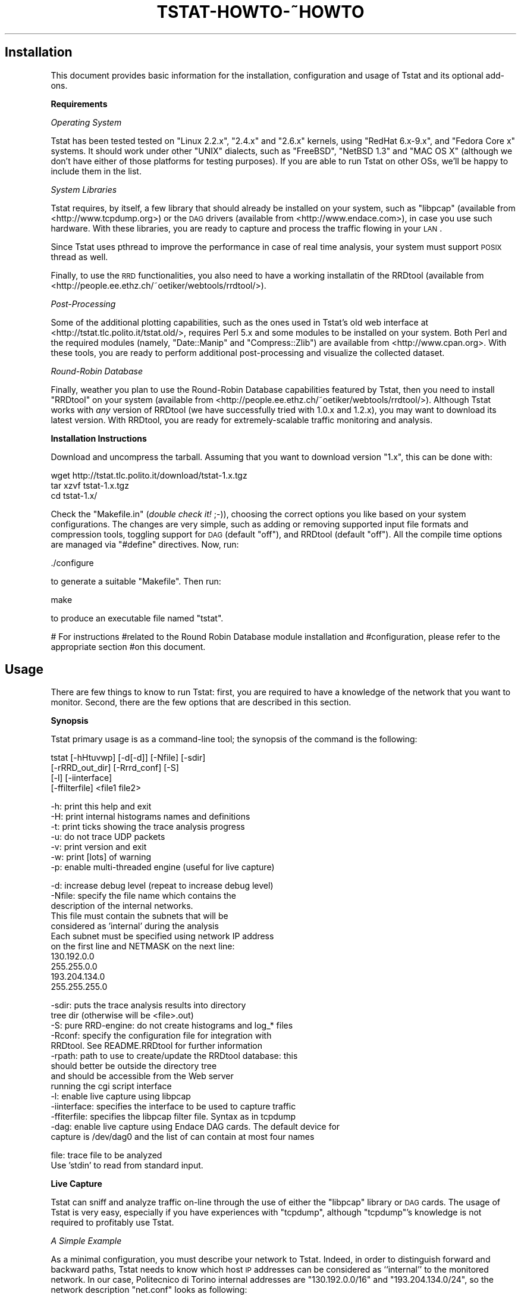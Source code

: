 .\" Automatically generated by Pod::Man v1.37, Pod::Parser v1.14
.\"
.\" Standard preamble:
.\" ========================================================================
.de Sh \" Subsection heading
.br
.if t .Sp
.ne 5
.PP
\fB\\$1\fR
.PP
..
.de Sp \" Vertical space (when we can't use .PP)
.if t .sp .5v
.if n .sp
..
.de Vb \" Begin verbatim text
.ft CW
.nf
.ne \\$1
..
.de Ve \" End verbatim text
.ft R
.fi
..
.\" Set up some character translations and predefined strings.  \*(-- will
.\" give an unbreakable dash, \*(PI will give pi, \*(L" will give a left
.\" double quote, and \*(R" will give a right double quote.  | will give a
.\" real vertical bar.  \*(C+ will give a nicer C++.  Capital omega is used to
.\" do unbreakable dashes and therefore won't be available.  \*(C` and \*(C'
.\" expand to `' in nroff, nothing in troff, for use with C<>.
.tr \(*W-|\(bv\*(Tr
.ds C+ C\v'-.1v'\h'-1p'\s-2+\h'-1p'+\s0\v'.1v'\h'-1p'
.ie n \{\
.    ds -- \(*W-
.    ds PI pi
.    if (\n(.H=4u)&(1m=24u) .ds -- \(*W\h'-12u'\(*W\h'-12u'-\" diablo 10 pitch
.    if (\n(.H=4u)&(1m=20u) .ds -- \(*W\h'-12u'\(*W\h'-8u'-\"  diablo 12 pitch
.    ds L" ""
.    ds R" ""
.    ds C` ""
.    ds C' ""
'br\}
.el\{\
.    ds -- \|\(em\|
.    ds PI \(*p
.    ds L" ``
.    ds R" ''
'br\}
.\"
.\" If the F register is turned on, we'll generate index entries on stderr for
.\" titles (.TH), headers (.SH), subsections (.Sh), items (.Ip), and index
.\" entries marked with X<> in POD.  Of course, you'll have to process the
.\" output yourself in some meaningful fashion.
.if \nF \{\
.    de IX
.    tm Index:\\$1\t\\n%\t"\\$2"
..
.    nr % 0
.    rr F
.\}
.\"
.\" For nroff, turn off justification.  Always turn off hyphenation; it makes
.\" way too many mistakes in technical documents.
.hy 0
.if n .na
.\"
.\" Accent mark definitions (@(#)ms.acc 1.5 88/02/08 SMI; from UCB 4.2).
.\" Fear.  Run.  Save yourself.  No user-serviceable parts.
.    \" fudge factors for nroff and troff
.if n \{\
.    ds #H 0
.    ds #V .8m
.    ds #F .3m
.    ds #[ \f1
.    ds #] \fP
.\}
.if t \{\
.    ds #H ((1u-(\\\\n(.fu%2u))*.13m)
.    ds #V .6m
.    ds #F 0
.    ds #[ \&
.    ds #] \&
.\}
.    \" simple accents for nroff and troff
.if n \{\
.    ds ' \&
.    ds ` \&
.    ds ^ \&
.    ds , \&
.    ds ~ ~
.    ds /
.\}
.if t \{\
.    ds ' \\k:\h'-(\\n(.wu*8/10-\*(#H)'\'\h"|\\n:u"
.    ds ` \\k:\h'-(\\n(.wu*8/10-\*(#H)'\`\h'|\\n:u'
.    ds ^ \\k:\h'-(\\n(.wu*10/11-\*(#H)'^\h'|\\n:u'
.    ds , \\k:\h'-(\\n(.wu*8/10)',\h'|\\n:u'
.    ds ~ \\k:\h'-(\\n(.wu-\*(#H-.1m)'~\h'|\\n:u'
.    ds / \\k:\h'-(\\n(.wu*8/10-\*(#H)'\z\(sl\h'|\\n:u'
.\}
.    \" troff and (daisy-wheel) nroff accents
.ds : \\k:\h'-(\\n(.wu*8/10-\*(#H+.1m+\*(#F)'\v'-\*(#V'\z.\h'.2m+\*(#F'.\h'|\\n:u'\v'\*(#V'
.ds 8 \h'\*(#H'\(*b\h'-\*(#H'
.ds o \\k:\h'-(\\n(.wu+\w'\(de'u-\*(#H)/2u'\v'-.3n'\*(#[\z\(de\v'.3n'\h'|\\n:u'\*(#]
.ds d- \h'\*(#H'\(pd\h'-\w'~'u'\v'-.25m'\f2\(hy\fP\v'.25m'\h'-\*(#H'
.ds D- D\\k:\h'-\w'D'u'\v'-.11m'\z\(hy\v'.11m'\h'|\\n:u'
.ds th \*(#[\v'.3m'\s+1I\s-1\v'-.3m'\h'-(\w'I'u*2/3)'\s-1o\s+1\*(#]
.ds Th \*(#[\s+2I\s-2\h'-\w'I'u*3/5'\v'-.3m'o\v'.3m'\*(#]
.ds ae a\h'-(\w'a'u*4/10)'e
.ds Ae A\h'-(\w'A'u*4/10)'E
.    \" corrections for vroff
.if v .ds ~ \\k:\h'-(\\n(.wu*9/10-\*(#H)'\s-2\u~\d\s+2\h'|\\n:u'
.if v .ds ^ \\k:\h'-(\\n(.wu*10/11-\*(#H)'\v'-.4m'^\v'.4m'\h'|\\n:u'
.    \" for low resolution devices (crt and lpr)
.if \n(.H>23 .if \n(.V>19 \
\{\
.    ds : e
.    ds 8 ss
.    ds o a
.    ds d- d\h'-1'\(ga
.    ds D- D\h'-1'\(hy
.    ds th \o'bp'
.    ds Th \o'LP'
.    ds ae ae
.    ds Ae AE
.\}
.rm #[ #] #H #V #F C
.\" ========================================================================
.\"
.IX Title "TSTAT-HOWTO-~HOWTO 1"
.TH TSTAT-HOWTO-~HOWTO 1 "2005-06-09" "1.x" "Tstat Documentation"
.SH "Installation"
.IX Header "Installation"
This document provides basic information
for the installation, configuration and usage 
of Tstat and its optional add\-ons.
.Sh "Requirements"
.IX Subsection "Requirements"
\fIOperating System\fR
.IX Subsection "Operating System"
.PP
Tstat has been tested tested on \f(CW\*(C`Linux 2.2.x\*(C'\fR, \f(CW\*(C`2.4.x\*(C'\fR and \f(CW\*(C`2.6.x\*(C'\fR kernels, 
using \f(CW\*(C`RedHat 6.x\-9.x\*(C'\fR, and \f(CW\*(C`Fedora Core x\*(C'\fR systems. 
It should work under other \f(CW\*(C`UNIX\*(C'\fR dialects, such as 
\&\f(CW\*(C`FreeBSD\*(C'\fR, \f(CW\*(C`NetBSD 1.3\*(C'\fR and \f(CW\*(C`MAC OS X\*(C'\fR (although we don't have either of 
those platforms for testing purposes). If you are able to run Tstat on 
other OSs, we'll be happy to include them in the list.
.PP
\fISystem Libraries\fR
.IX Subsection "System Libraries"
.PP
Tstat requires, by itself, a few library that should
already be installed on your system, such as 
\&\f(CW\*(C`libpcap\*(C'\fR (available from <http://www.tcpdump.org>) 
or the \s-1DAG\s0 drivers (available from <http://www.endace.com>), 
in case you use such hardware. With these libraries, 
you are ready to capture and process the traffic flowing
in your \s-1LAN\s0.
.PP
Since Tstat uses pthread to improve the performance in case of real time
analysis, your system must support \s-1POSIX\s0 thread as well.
.PP
Finally, to use the \s-1RRD\s0 functionalities, you also need to have a working
installatin of the RRDtool (available from
<http://people.ee.ethz.ch/~oetiker/webtools/rrdtool/>).
.PP
\fIPost-Processing\fR
.IX Subsection "Post-Processing"
.PP
Some of the additional plotting capabilities, such
as the ones used in Tstat's old web interface at
<http://tstat.tlc.polito.it/tstat.old/>, requires
Perl 5.x and some modules to be installed on your system. 
Both Perl and the required modules (namely, \f(CW\*(C`Date::Manip\*(C'\fR
and \f(CW\*(C`Compress::Zlib\*(C'\fR) are available from <http://www.cpan.org>.
With these tools, you are ready to perform additional 
post-processing  and visualize the collected dataset.
.PP
\fIRound-Robin Database\fR
.IX Subsection "Round-Robin Database"
.PP
Finally, weather you plan to use the Round-Robin Database
capabilities featured by Tstat, then you need to install
\&\f(CW\*(C`RRDtool\*(C'\fR on your system (available from
<http://people.ee.ethz.ch/~oetiker/webtools/rrdtool/>).
Although Tstat works
with \fIany\fR version of RRDtool (we have successfully tried 
with 1.0.x and 1.2.x), you may want to download its latest 
version. With RRDtool, you are ready for extremely-scalable 
traffic monitoring and analysis.
.Sh "Installation Instructions"
.IX Subsection "Installation Instructions"
Download and uncompress the tarball. Assuming
that you want to download version \f(CW\*(C`1.x\*(C'\fR, this can be done with:
.PP
.Vb 3
\&         wget http://tstat.tlc.polito.it/download/tstat-1.x.tgz
\&         tar xzvf tstat-1.x.tgz
\&         cd tstat-1.x/
.Ve
.PP
Check the \f(CW\*(C`Makefile.in\*(C'\fR (\fIdouble check it!\fR ;\-)), choosing the correct options
you like  based on your system configurations. The changes are very simple, such
as adding or removing supported input file formats and compression tools,
toggling support for \s-1DAG\s0 (default \f(CW\*(C`off\*(C'\fR), and RRDtool (default \f(CW\*(C`off\*(C'\fR). All the
compile time options are managed via \f(CW\*(C`#define\*(C'\fR directives.  Now, run:
.PP
.Vb 1
\&        ./configure
.Ve
.PP
to generate a suitable \f(CW\*(C`Makefile\*(C'\fR. Then run:
.PP
.Vb 1
\&         make
.Ve
.PP
to produce an executable file named \f(CW\*(C`tstat\*(C'\fR.
.PP
# For instructions
#related to the Round Robin Database module installation and
#configuration, please refer to the appropriate section
#on this document.
.SH "Usage"
.IX Header "Usage"
There are few things to know to run Tstat: first, you are required to have a
knowledge  of the network that you want to monitor. 
Second, there are the few options that are described in this section.
.Sh "Synopsis"
.IX Subsection "Synopsis"
Tstat primary usage is as a command-line tool; the synopsis of 
the command is the following:
.PP
.Vb 4
\&       tstat  [-hHtuvwp] [-d[-d]] [-Nfile] [-sdir]
\&              [-rRRD_out_dir] [-Rrrd_conf] [-S]
\&              [-l] [-iinterface]
\&              [-ffilterfile] <file1 file2>
.Ve
.PP
.Vb 7
\&        -h: print this help and exit
\&        -H: print internal histograms names and definitions
\&        -t: print ticks showing the trace analysis progress
\&        -u: do not trace UDP packets
\&        -v: print version and exit
\&        -w: print [lots] of warning
\&        -p: enable multi-threaded engine (useful for live capture)
.Ve
.PP
.Vb 11
\&        -d: increase debug level (repeat to increase debug level)
\&        -Nfile: specify the file name which contains the
\&                description of the internal networks.
\&                This file must contain the subnets that will be
\&                considered as 'internal' during the analysis
\&                Each subnet must be specified using network IP address
\&                on the first line and NETMASK on the next line:
\&                130.192.0.0
\&                255.255.0.0
\&                193.204.134.0
\&                255.255.255.0
.Ve
.PP
.Vb 14
\&        -sdir: puts the trace analysis results into directory
\&               tree dir (otherwise will be <file>.out)
\&        -S: pure RRD-engine: do not create histograms and log_* files
\&        -Rconf: specify the configuration file for integration with
\&              RRDtool. See README.RRDtool for further information
\&        -rpath: path to use to create/update the RRDtool database: this
\&              should better be outside the directory tree
\&              and should be accessible from the Web server
\&              running the cgi script interface
\&        -l: enable live capture using libpcap
\&        -iinterface: specifies the interface to be used to capture traffic
\&        -ffiterfile: specifies the libpcap filter file. Syntax as in tcpdump
\&        -dag: enable live capture using Endace DAG cards. The default device for 
\&              capture is /dev/dag0 and the list of can contain at most four names
.Ve
.PP
.Vb 2
\&        file: trace file to be analyzed
\&              Use 'stdin' to read from standard input.
.Ve
.Sh "Live Capture"
.IX Subsection "Live Capture"
Tstat can sniff and analyze traffic on-line through the
use of either the \f(CW\*(C`libpcap\*(C'\fR library or \s-1DAG\s0 cards.
The usage of Tstat is very easy, especially if you have
experiences with \f(CW\*(C`tcpdump\*(C'\fR, although \f(CW\*(C`tcpdump\*(C'\fR's knowledge
is not required to profitably use Tstat.
.PP
\fIA Simple Example\fR
.IX Subsection "A Simple Example"
.PP
As a minimal configuration, you must describe your network to Tstat. Indeed, in
order to distinguish forward and backward paths, Tstat needs  to know which host
\&\s-1IP\s0 addresses can be considered as ``internal'' to the monitored network. In our
case, Politecnico di Torino internal addresses are \f(CW\*(C`130.192.0.0/16\*(C'\fR and
\&\f(CW\*(C`193.204.134.0/24\*(C'\fR, so the network description \f(CW\*(C`net.conf\*(C'\fR looks as  following:
.PP
.Vb 5
\&         bash> cat net.conf
\&         130.192.0.0
\&         255.255.0.0
\&         193.204.134.0
\&         255.255.255.0
.Ve
.PP
We can now run Tstat to capture the traffic flowing across the edge
of our network, with the following command, which must be run as \f(CW\*(C`root\*(C'\fR (as you
need to capture packets by putting the Ethernet interface in promiscuous mode).
The simplest command is the following, whose output will
be described later
.PP
.Vb 1
\&         ./tstat -l -Nnet.conf
.Ve
.PP
\fIMore Control\fR
.IX Subsection "More Control"
.PP
We can control the interface that we want to sniff as well as
the output directory name as follows:
.PP
.Vb 1
\&         ./tstat -ieth1 -l -stest -Nnet.conf
.Ve
.PP
Moreover, we can also pipe Tstat input using the special keyword
\&\f(CW\*(C`stdin\*(C'\fR as input, as in the following command (piping ns2 output to 
Tstat is left as an exercise for the reader):
.PP
.Vb 1
\&         tcpdump -s 80 -i eth0 -w - ip | ./tstat -Nnet.conf -spiped stdin
.Ve
.PP
In this case, Tstat is fed by \f(CW\*(C`tcpdump\*(C'\fR's output, and the latter has been
instructed to capture packets on the eth0 device, collecting the
first 80 bytes (to track uniquely of packet headers) of \s-1IP\s0 packets only, 
and send the output to \f(CW\*(C`stdout\*(C'\fR. Moreover, since Tstat understands 
the \f(CW\*(C`libpcap\*(C'\fR syntax, filters can be stored in text files, as in 
the following command sequence:
.PP
.Vb 2
\&         echo "vlan and ip and host 10.0.0.1" > tcpdump.conf
\&         ./tstat  -ieth0 -l -ftcpdump.conf -Nnet.conf -sfiltered
.Ve
.PP
Finally, although more informations on the \s-1RRD\s0 module configurations will
be given in section \s-1RRD\s0, here we briefly illustrate
the \fIcalling syntax\fR involving \s-1RRD\s0. 
If Tstat has been compiled with the \s-1RRD\s0 module, then it will
be possible to create an \s-1RRD\s0 database, additionally to the
aforementioned Tstat analysis, with the following command:
.PP
.Vb 1
\&         ./tstat -ieth1 -l -stest -Nnet.conf -Rrrd.conf -rlocal_dir
.Ve
.PP
where \f(CW\*(C`local_dir\*(C'\fR is the output directory where the \s-1RRD\s0 database
will be stored and \f(CW\*(C`rrd.conf\*(C'\fR tells Tstat which variables should
be added to the \s-1RRD\s0 database.
Note that, whether you plan a longer monitoring, then the output produce by
Tstat (\f(CW\*(C`log_*\*(C'\fR and the periodical histogram dump) can pose serious scalability
problems. In this case, Tstat can be run as a pure \s-1RRD\s0 engine as in the
following example, where the \s-1RRD\s0 output directory has been carefully chosen in
order to be accessible from the Web server running the \f(CW\*(C`tstat_rrd.cgi\*(C'\fR:
.PP
.Vb 1
\&         ./tstat -l -S -Nnet.conf -Rrrd.conf -r/var/www/cgi-bin/rrd_data
.Ve
.Sh "Trace Analysis"
.IX Subsection "Trace Analysis"
Beside live\-capture, it is possible to run Tstat on a previously collected 
trace file, where the trace format can be any of the following:
.PP
.Vb 8
\&        Supported Input File Formats:
\&        tcpdump          tcpdump -- Public domain program from LBL
\&        snoop            Sun Snoop -- Distributed with Solaris
\&        etherpeek        etherpeek -- Mac sniffer program
\&        netmetrix        Net Metrix -- Commercial program from HP
\&        ns               ns -- network simulator from LBL
\&        netscout         NetScout Manager format
\&        erf              Endace Extensible Record Format
.Ve
.PP
Tstat will try to read trace files given as input, and to automatically identify
the correct dump format. Trace files can be compressed or uncompressed, and
Tstat will automatically detect the compession tool used (supported formats are
\&\f(CW\*(C`compress, gzip, bzip2\*(C'\fR).
.PP
Without loss of generality, we assume to use the first of the above formats. The
calling syntax is similar to the previous one, with the exception of the absence
of the live-capture switch \f(CW\*(C`\-l\*(C'\fR and the presence of the name(s) of the file(s)
that have to be processed. For example, the following command can be used to
analyze a trace file named \f(CW\*(C`23_00_28_Jun_2000.dump.gz\*(C'\fR. Results of the analysis
will be stored in a subdir named \f(CW\*(C`trace1\*(C'\fR; as before, \f(CW\*(C`net.conf\*(C'\fR contains  the
subnet description that  will be  considered as ``internal'' during the
analysis.
.PP
.Vb 1
\&         ./tstat -strace1 -Nnet.conf 23_00_28_Jun_2000.dump.gz
.Ve
.SH "Output"
.IX Header "Output"
.Sh "Output Classification"
.IX Subsection "Output Classification"
Recall that Tstat assumes that traces are collected on a bidirectional link,
such that both data and control packets belonging to the same flow are observed;
with the help of the figures below, we will explain the different classification
of measurements used by Tstat.
.PP
Tstat identifies hosts based on its \s-1IP\s0 address. Given the description
of the internal hosts through the \f(CW\*(C`\-N\*(C'\fR command line option, Tstat
distinguishes among \fIincoming\fR, \fIoutgoing\fR and \fIlocal\fR 
measurements. Packets whose destination is an internal host and whose source is
an external host will contribute to \fIincoming\fR measurements (red arrow in the
top figure), whereas packets going
in the opposite direction will contribute to \fIoutgoing\fR measurements (green
arrow in the top figure). Finally, in
some cases it is possible that Tstat observes packets whose source and
destination hosts belongs to the internal host set: in such cases, measurements
will be classified as \fIlocal\fR (blue arrow in the top figure).
Notice that packets whose source and destination \s-1IP\s0
addresses belong to the external host set will be discarded.
For example, consider a setup in which Tstat is attached to a snoop port of a
\&\s-1LAN\s0 switch. Then Tstat will be fed by i) \fIoutgoing\fR packets going to the default gateway,
ii) \fIincoming\fR   packets coming from the default gateway,
iii) \fIlocal\fR packets.
.PP
Note that if you either do not know or do not want to distinguish between
internal, external and local hosts, you may enable the \f(CW\*(C`\-DLOG_UNKNOWN\*(C'\fR
directive when compiling Tstat. Tstat will then be less strict, but results may
be difficult to be correctly interpreted.
.PP
Considering instead the \fIrole\fR of the host that sent the packet,  statistic are
collected distinguishing between \fIclients\fR (green arrow in the bottom figure)
and \fIservers\fR (red arrow in the top figure), i.e., host
that opens a connection and and host that replies to connection request. Recall
that while \s-1TCP\s0 connections are well defined, \s-1UDP\s0 (and \s-1RTP/RTCP\s0) connection
definition is more fuzzy. In this latter case, Tstat will consider as client the
source \s-1IP\s0 address of the host that sent the first packet of that flow, while the
server will be the host identified by the destination \s-1IP\s0 address of the same
packet.
.PP
Therefore, when applicable, Tstat will keep track of measurement referring to
the same measured quantity by \fIappending\fR a specific tag  to the filename:
.ie n .IP """_out""" 4
.el .IP "\f(CW_out\fR" 4
.IX Item "_out"
outgoing: from an internal host to an external host
.ie n .IP """_in""" 4
.el .IP "\f(CW_in\fR" 4
.IX Item "_in"
incoming: from an external host to an internal host
.ie n .IP """_loc""" 4
.el .IP "\f(CW_loc\fR" 4
.IX Item "_loc"
local between two internal hosts 
.ie n .IP """_c2s""" 4
.el .IP "\f(CW_c2s\fR" 4
.IX Item "_c2s"
going from the Client to the Server
.ie n .IP """_s2c""" 4
.el .IP "\f(CW_s2c\fR" 4
.IX Item "_s2c"
going from the Server to the Client
.Sh "Output Structure"
.IX Subsection "Output Structure"
Tstat collects several network-layer as well as transport-layer meaurements,
which are described in full details in
<http://tstat.tlc.polito.it/measure.shtml>. As output, Tstat produces three
different types of measurement collections, which will be described in the
current section:
.IP "Histograms" 4
.IX Item "Histograms"
storing the \fIdistribution\fR of a given quantity during a time interval.
.IP "Round Robin Database" 4
.IX Item "Round Robin Database"
stores a configurable subset of the same quantities through the \s-1RRD\s0 interface.
.IP "Log files" 4
.IX Item "Log files"
storing a complete transport-layer \fIlog\fR of all the parameters measured.
.Sh "Output Types"
.IX Subsection "Output Types"
This section details the different \fItypes\fR of measurement collections
generated by Tstat; for detailed informations on  the specific \fImetrics\fR 
that Tstat is able to gather, please refer to  the Tstat website 
<http://tstat.tlc.polito.it/measure.shtml>.
.PP
\fIHistograms\fR
.IX Subsection "Histograms"
.PP
Histograms are generated periodically: Tstat collects all the
data during a given measurement interval defined by the \f(CW\*(C`MAX_TIME_STEP\*(C'\fR 
parameter, which is hard-coded in the \f(CW\*(C`param.h\*(C'\fR file to 5 minutes. Please, note
that changin the \f(CW\*(C`MAX_TIME_STEP\*(C'\fR parameter may affect \s-1RRD\s0 creation as well.
For examples, considering the \s-1IP\s0 packet length, Tstat updates, for
each observed \s-1IP\s0 packet, the counter of the number of observed packets with a
particular length. At the end of the measurement period, Tstat then saves
the values stored in the histogram, resets all the values, and then restarts 
the samples collection.
.PP
Considering the last example of previous section, we let:
.PP
.Vb 1
\&         ./tstat -strace1 -Nnet.conf 23_00_28_Jun_2000.dump.gz
.Ve
.PP
running for some time. The output generated by tstat consists of a directory 
tree like the following:
.PP
.Vb 27
\&        trace1
\&        `-- 08_10_13_Apr_2000.out
\&            |-- 000
\&            |   |-- addresses
\&            |   |-- flow_number
\&            |   |-- ip_len_in
\&            |   ...
\&            |   |-- udp_port_flow_dst
\&            |   `-- udp_tot_time
\&            |-- 001
\&            |   |-- addresses
\&            |   |-- flow_number
\&            |   |-- ip_len_in
\&            |   ...
\&            |   |-- udp_port_flow_dst
\&            |   `-- udp_tot_time
\&            ...
\&            |-- LAST
\&            |   |-- addresses
\&            |   |-- flow_number
\&            |   |-- ip_len_in
\&            |   ...
\&            |   |-- udp_port_flow_dst
\&            |   `-- udp_tot_time
\&            |-- log_rtp_complete
\&            |-- log_tcp_complete
\&            `-- log_tcp_nocomplete
.Ve
.IP "* Main database" 4
.IX Item "Main database"
The topmost directory is created according to the command line  option \f(CW\*(C`\-s\*(C'\fR,
which in this case is set to  \f(CW\*(C`trace1\*(C'\fR. This is inteded to be the main database
directory. 
.IP "* Trace Start Time" 4
.IX Item "Trace Start Time"
A subdir named from the timestamp of the first tracked packet is created using
the \f(CW"%H_%M_%d_%b_%Y.out"\fR (or, in a more  human readable format, 
\&\f(CW\*(C`hour_minute_day_Month_year.out/\*(C'\fR) notation. When running in live mode (\-l
option), a new directory with the name of the current tracked packet timestamp
will be created every \f(CW\*(C`DIRS*MAX_TIME_STEP\*(C'\fR time. The parameter \f(CW\*(C`DIRS\*(C'\fR is
defined in the file \f(CW\*(C`param.h\*(C'\fR as well. By default it is set to 12, so that a
new dir will be approximatively created every hour of live measurement.
.IP "* Collection Interval" 4
.IX Item "Collection Interval"
Subdirectories with increasing numbers will be crated for each measurement period;
histograms collecnote that the histograms referring to the last \fIpartial\fR time period will
be stored in the \s-1LAST\s0 subdir.
.IP "* Histogram data" 4
.IX Item "Histogram data"
Each of these \f(CW\*(C`nnn/\*(C'\fR  directories contain several histograms, one for each of 
the measured parameters,  relative to the nnn-th \f(CW\*(C`MAX_TIME_STEP\*(C'\fR time interval;
notice that the tags \f(CW\*(C`_in\*(C'\fR, \f(CW\*(C`_out\*(C'\fR, \f(CW\*(C`_loc\*(C'\fR, \f(CW\*(C`_c2s\*(C'\fR and \f(CW\*(C`_s2c\*(C'\fR
are appended to indicate the classificaiton of the observed stream.
.Sp
Histogram data are saved using simple \s-1ASCII\s0 files.
The format is simple: the first line contains a description of the
measured quantity, while the second line contains the parameters of the histograms
(minimum and maximum values, and size of each bins). The list of all
the counter index and values is then dumped. To limit the file size, the
corresponding entry is omitted if the counter is zero.
The histogram of the packet length \f(CW\*(C`ip_len_in\*(C'\fR is, e.g.:
.Sp
.Vb 7
\&     #IP packet length - incoming packets
\&     #min=0 delta=4 max=1600
\&     28 7
\&     36 277
\&     40 11760
\&     44 3463
\&     ...
.Ve
.PP
Simple \*(L"Post Processing\*(R" tools are available to automatically manage the histogram
database.
.PP
\fI\s-1RRD\s0\fR
.IX Subsection "RRD"
.PP
The \s-1RRD\s0 output consists of a series of binary files stored in the \s-1RRD\s0 format.
Tstat forces a particular \fInaming notation\fR of such files, which follows
the configuration rules described later on the \s-1RRD\s0 section.
.PP
The \s-1RRD\s0 can then be queried with the standard RRDtool commands, such as
\&\f(CW\*(C`rrdcreate\*(C'\fR, \f(CW\*(C` rrdupdate\*(C'\fR,  \f(CW\*(C` rrdgraph\*(C'\fR, \f(CW\*(C` rrddump\*(C'\fR, \f(CW\*(C` rrdfetch\*(C'\fR, 
\&\f(CW\*(C` rrdtune\*(C'\fR, \f(CW\*(C` rrdlast\*(C'\fR, \f(CW\*(C` rrdxport\*(C'\fR, to whose manual pages we refer 
the reader for further informations.
.PP
\fILogs\fR
.IX Subsection "Logs"
.PP
Tstat creates three transport-layer log\-files: \f(CW\*(C`log_tcp_complete\*(C'\fR,
\&\f(CW\*(C`log_tcp_nocomplete\*(C'\fR and \f(CW\*(C`log_rtp_complete\*(C'\fR. 
Log files are placed in directories of the main database.
.PP
\&\s-1TCP\s0 flows can be either completed or not depending whether
Tstat observed the 3\-way handshaking or not; in this last case, 
flows  considered as garbage and stored in \f(CW\*(C`log_tcp_nocomplete\*(C'\fR;
Conversely, in the \s-1RTP\s0 flow case all flows are considered completed 
since there is no handshaking.
.PP
In the \s-1TCP\s0 case, flows are dumped as they finish, i.e., therefore the 
\&\f(CW\*(C`log_tcp_*\*(C'\fR files are sorted by flow closing time; in the \s-1RTP\s0 case,
a flow is considered completed when no packet has been observed over
a given amount of time (set by default to 15 minutes).
.Sh "Post Processing"
.IX Subsection "Post Processing"
This section could be a separate \s-1HOWTO\s0, since this
argument cannot be treated exhaustively. Perl, Awk, Ruby
\&\fIYour-Favorite-Scripting-Language\fR scripts are definitively
best candidates to post-process \f(CW\*(C`log_*\*(C'\fR files.
Moreover, \s-1RRD\s0 files can be manipulated to obtain \fIindirect\fR 
metrics through the \s-1RPN\s0 manipulations mechanism provided 
by RRDtool.
.Sh "Storage Considerations"
.IX Subsection "Storage Considerations"
Just to give the user a rough idea of the size of the output,
let consider a 6 hours long, 1.6GB packet-level trace containing 
21M packets, sniffed with \f(CW\*(C`tcpdump\*(C'\fR.
Tstat observed analyzed about 729K flows, of which about 495K were 
\&\s-1TCP\s0 flows, trashing 20K of them into \f(CW\*(C`log_nocomplete\*(C'\fR.
Referring to the directory structure  early shown,
we may express the following observations:  
.IP "Logs" 4
.IX Item "Logs"
The aggregated size of the log files amount to about 200MB, which 
gives  a 8x reduction factor w.r.t. the packet-level trace; thus,
the storage cost of each flow is about 400 bytes.
.Sp
Note that the \f(CW\*(C`log_*\*(C'\fR can be further compressed, using \f(CW\*(C`gzip\*(C'\fR
to less than 50MB, which gives a further 4x size gain; 
however, for a matter of performance, is preferable 
to compress the logfiles offline.
.IP "Histogram" 4
.IX Item "Histogram"
As previously described, in order to take into account the flow directions, 
several histograms are dumped for the same variable \f(CW\*(C`var_{in,out,loc,c2s,s2c}\*(C'\fR.
Currently, about 60 measurement indexes, described in 
<http://tstat.tlc.polito.it/measure.shtml>,  are logged, for a total
of 180 files: each of the \f(CW\*(C`000/\*(C'\fR, \f(CW\*(C`001/\*(C'\fR ... \f(CW\*(C`LAST/\*(C'\fR directories is about
500KB\-1MB depending on the network traffic and on the hard-disk
geometry.
.Sp
This can be useful in order to set the periodical dump timer
to the desired tradeoff among time granularity versus storage size 
required: as a rule of thumb, you can count 1MB of storage every 5 minutes
of traffic.
.IP "\s-1RRD\s0" 4
.IX Item "RRD"
The \f(CW\*(C`rrd/\*(C'\fR directory is, per construction, of fixed size: this should
not be a surprise, since this is the goal of \s-1RRD\s0. Therefore, the size
of the database does not depend on the amount of network traffic processed,
but rather on the \s-1RRD\s0 configuration.
For the standard configuration, which is also the one used in
our Web server, the whole database occupy only 6MB and consists
of about 250 files.
.PP
Finally, consider tat on a common \s-1PC\s0 architecture (specifically,
Intel P4 2.40GHz equipped with 2GB of \s-1RAM\s0 and 7200rpm hard\-disk),
the whole trace elaboration took only 4 minutes; thus, the 
analysis rate is 85Kpkts/sec or 3Kflows/sec.
.SH "RRD Module"
.IX Header "RRD Module"
.Sh "RRDtool Installation"
.IX Subsection "RRDtool Installation"
In order to get Tstat \s-1RRD\s0 module working, you will need to
install RRDtool first (refer to the homepage of RRDtool 
<http://people.ee.ethz.ch/~oetiker/webtools/rrdtool> 
to accomplish this step). Then, make sure to specify
that you want native \s-1RRD\s0 support in Tstat and recompile: basically, you 
will have to uncomment the following lines in \f(CW\*(C`Makefile.in\*(C'\fR, and 
you will  also have to check that the RRDtool version and path 
are coherent with your system settings.
.PP
.Vb 5
\&   DEFINES    += -DHAVE_RRDTOOL
\&   RRD_VER     = 1.2.9
\&   RRD_LDLIBS  = -lrrd
\&   RRD_LDFLAGS = -L/usr/lib/ -L/usr/rrdtool/lib/  -L/usr/rrdtool-${RRD_VER}/lib/
\&   RRD_INCS    = -I/usr/rrdtool/include/ -I/usr/rrdtool-${RRD_VER}/include
.Ve
.Sh "\s-1RRD\s0 Configuration"
.IX Subsection "RRD Configuration"
\&\s-1RRD\s0 configuration is very easy and is moreover centralized
in a single text\-file, which allow to specify what quantities
of which variables should be monitored. The operating frequencies
for the \s-1RRD\s0 sampling (i.e., the parameters for the temporal 
averages) are hard-coded into \f(CW\*(C`rrdtool.h\*(C'\fR and are chosen to 
mimic \s-1MRTG\s0 behavior.
.PP
The \s-1RRD\s0 configuration file, specified through the \f(CW\*(C`\-R\*(C'\fR option 
should contain one line for each of the Tstat parameters that have 
to be integrated into a Round Robin Database. Each line allows to 
specify which statistical properties of the variable has to be tracked,
as follows:
.PP
.Vb 1
\&          tstat_var1 avg min max stdev var val:a,b,c,d idx:e,f,g,h,other prc:i,j,k
.Ve
.PP
where \f(CW\*(C`avg,min,max,stdev,var,idx,prc,other\*(C'\fR are keywords, whereas \f(CW\*(C`a,b,c,d,i,j,k\*(C'\fR 
are floating point numbers and \f(CW\*(C`e,f,g,h\*(C'\fR integer values; note that
the list of indexes (e.g., \s-1TCP\s0 ports), values (e.g., packet size)
and percentiles are comma separated. The name of the variables are
Tstat's internal ones: they can be shown by executing \f(CW\*(C`./tstat \-H\*(C'\fR,
or you can directly look into the \f(CW\*(C`000/\*(C'\fR ...  \f(CW\*(C`LAST/\*(C'\fR  directories or
you can look them up in Tstat website, specifically at <http://tstat.tlc.polito.it/measure.shtml>. 
Valid configuration lines are, e.g.:
.PP
.Vb 4
\&          #
\&          # inspect IP packet length averge, specific values and distribution
\&          #
\&          ip_len_in   avg prc:50,90,95,99 idx:40,1500,other
.Ve
.PP
.Vb 12
\&          #
\&          # TCP well known ports       
\&          #                       
\&          # 20    FTP-DATA             
\&          # 21    FTP                  
\&          # 22    SSH                  
\&          # 23    telnet               
\&          # 25    SMTP                 
\&          # 80    HTTP                 
\&          # ...                        
\&          #
\&          tcp_port_dst_in       idx:20,21,22,23,25,80,other
.Ve
.PP
.Vb 5
\&          #
\&          # good approximation of the distribution of the RTT,
\&          # taking into account only the incoming path contribution
\&          #
\&          tcp_rtt_avg_in  prc:0.1,1,5,10,25,50,75,90,95,99,99.9
.Ve
.PP
where, evidently, the lines starting with a \f(CW\*(C`#\*(C'\fR sign are treated as comments.
Our Web server is currently running with the configuration
available at <http://tstat.tlc.polito.it/download/rrd.conf>.
.PP
For each specified quantity defined in the rrd.conf file, a corresponding file
will be created.
For example, consider that the generic configuration line:
.PP
.Vb 1
\&          tstat_var avg min max stdev var val:a,b,c,d idx:e,f,g,h,other prc:i,j,k
.Ve
.PP
will produce the following files (17 in total):
.PP
.Vb 4
\&          tstat_var.{avg,min,max,stdev,var}.rrd
\&          tstat_var.val{a,b,c,d}.rrd
\&          tstat_var.idx{e,f,g,h,oth}.rrd
\&          tstat_var.prc{i,j,k}.rrd
.Ve
.Sh "Tstat \s-1RRD\s0 and the Web"
.IX Subsection "Tstat RRD and the Web"
From the Tstat web site, in the software section, you can
download the most up-to-date version of \f(CW\*(C`tstat_rrd.cgi\*(C'\fR,
which is the \s-1CGI\s0 script that renders the Web interface.
Here's some basic tips to get it working; if you wander
how to write your own graph templates, then you're probably
skilled enough to get it on your own \f(CW\*(C`:)\*(C'\fR
.PP
\fIDatabase Structure\fR
.IX Subsection "Database Structure"
.PP
The \s-1CGI\s0 scripts allow to browse on the fly the \s-1RRD\s0 database structure.
The \f(CW\*(C`rrd_data\*(C'\fR directory is the root of the tree, where each
directory contains either i) other directories (i.e., is a box) 
or ii) a RR\-database, in which case the node is a leaf and will be 
shown in the interface. In case that a directory is a plain box, it may
optionally contain some files (specifically 
{\f(CW\*(C`HEADER\*(C'\fR,\f(CW\*(C`FOOTER\*(C'\fR,\f(CW\*(C`README\*(C'\fR}.{\f(CW\*(C`html\*(C'\fR,\f(CW\*(C`txt\*(C'\fR})
that will be rendered by \f(CW\*(C`tstat_rrd.cgi\*(C'\fR. Installation 
instructions and traces descriptions are done this way by our servers
.PP
.Vb 18
\&        rrd_data/
\&         |-- Example
\&         |-- GARR
\&         |   |-- garr-live
\&         |   `-- garr-old
\&         `-- Polito
\&             |-- 2000
\&             |   |-- Apr
\&             |   |-- Jun
\&             |   |-- Jun,post155
\&             |   `-- May
\&             |-- 2001
\&             |   |-- Feb
\&             |   `-- Jan
\&             |-- 2005
\&             |   |-- Apr
\&             |   `-- Feb
\&             `-- Current
.Ve
.PP
From \f(CW\*(C`tstat_rrd.cgi\*(C'\fR itself:
.PP
.Vb 8
\&        # every rrd directory may contain a HEADER, a FOOTER and a README
\&        # files, allowing custom informations to be naturally embedded in
\&        # each of the traces ``main page'' (i.e., when no parameter has been
\&        # chosen yet).
\&        # By default, the cgi tries to load the html version (thus,
\&        # FILE.html); otherwise, tries to displays "<pre> `cat FILE` </pre>"
\&        # if such a file exists; finally, it will display a default message
\&        # held in $default{README} hardcoded in the script
.Ve
.PP
\fIWeb Configuration\fR
.IX Subsection "Web Configuration"
.PP
Basically, it is advisable to store the Tstat \s-1RRD\s0 files
everywhere you want, and then create a symbolic link 
named \f(CW\*(C`rrd_data\*(C'\fR that points to it (i.e., to the root of 
the rrd database tree). Similarly for the directory
where the rendered images should be stored (defaults to \f(CW\*(C`cgi\-bin/rrd_images\*(C'\fR)
and can be a symbolic link as well.
The names of these symbolic links can be redefined in the 
configuration section of \f(CW\*(C`tstat_rrd.cgi\*(C'\fR if needed:
.PP
.Vb 9
\&        #   ____________________________
\&        #  /                            \e
\&        # /    configuration  __________/
\&        # \e__________________/.:nonsns:.
\&        #
\&        # specify path to the root of the rrd database tree
\&        # by default, I assume there is a symbolic link in cgi-bin/
\&        # named rrd_data
\&        $RRD_DATA = 'rrd_data';
.Ve
.PP
.Vb 5
\&        # same thing for image directory
\&        # in my case, var/www/cgi-bin/rrd_images is
\&        # a symbolic link to "/var/www/html/rrd_images";
\&        # from the html browser's perspective
\&        $IMG_DIR = "rrd_images";
.Ve
.PP
\fI\s-1RRD\s0 Parameters\fR
.IX Subsection "RRD Parameters"
.PP
The \f(CW\*(C`tstat_rrd.cgi\*(C'\fR script does a lot of things automatically,
depeding on your use of the interface. Internally, this is
done trough the following parameters.
.PP
.Vb 15
\&        # dir=         the directory where the rrd files are (i.e., a specific trace)
\&        # var=         one of Tstat parameters (e.g., rtt_avg_in, ip_len_in, ...)
\&        # template=    one of (avg|stdev|idx|prc|hit), developed by applyTemplate() below
\&        # duration=    temporal window size (until end of samples)
\&        # logscale=    flag; toggle logscale
\&        # bigpic=      flag; doubles the picture size
\&        # advopt=      flag; toggle other options, such as:
\&        #   yauto=     flag; whether to use autoscaling
\&        #   ymin=      minimum yscale value
\&        #   ymax=      maximum yscale value
\&        #
\&        # NOTE: $RRD_DATA/url_param("dir")/url_param("var").rrd
\&        # should be an existent file; the script enforce this check
\&        # by automatically selecting the available templates and
\&        # neglecting the one that whould cause an error
.Ve
.SH "Author Informations"
.IX Header "Author Informations"
Marco Mellia, Assistant Professor.
<marco.mellia@polito.it>
.PP
Dario Rossi, PostDoc Researcher.
<dario.rossi@polito.it>
.PP
Telecommunication Networks Group (\s-1TNG\s0)
\&\s-1DELEN\s0, Politecnico di Torino
.SH "Licence"
.IX Header "Licence"
Copyright (c) 2001 Politecnico di Torino.  All rights reserved.
.PP
This program is free software; you can redistribute it and/or modify
it under the terms of the \s-1GNU\s0 General Public License as published by
the Free Software Foundation; either version 2 of the License, or
(at your option) any later version.
.PP
Tstat is deeply based on \s-1TCPTRACE\s0. The authors would like to thank
Shawn Ostermann for the development of \s-1TCPTRACE\s0.
